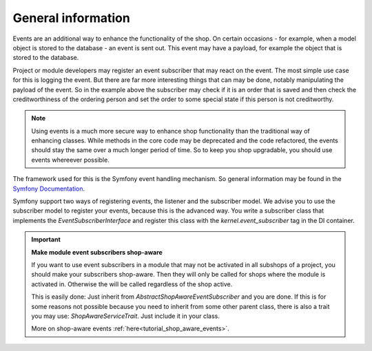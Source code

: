 General information
===================

Events are an additional way to enhance the functionality of the
shop. On certain occasions - for example, when a model
object is stored to the database - an event is sent out.
This event may have a payload, for example the object
that is stored to the database.

Project or module developers may register an event
subscriber that may react on the event. The most simple
use case for this is logging the event. But there are
far more interesting things that can may be done,
notably manipulating the payload of the event.
So in the example above the subscriber may check if
it is an order that is saved and then check the
creditworthiness of the ordering person and set
the order to some special state if this person is
not creditworthy.

.. Note::

  Using events is a much more secure way to
  enhance shop functionality than the traditional
  way of enhancing classes. While methods in
  the core code may be deprecated and the code
  refactored, the events should stay the same
  over a much longer period of time. So to keep
  you shop upgradable, you should use events
  whereever possible.

The framework used for this is the Symfony
event handling mechanism. So general information
may be found in the
`Symfony Documentation <https://symfony.com/doc/current/event_dispatcher.html>`_.

Symfony support two ways of registering events,
the listener and the subscriber model.
We advise you to use the subscriber model to
register your events, because this is the advanced
way. You write a subscriber class that implements
the `EventSubscriberInterface` and register this
class with the `kernel.event_subscriber` tag in
the DI container.

.. Important:: 

  **Make module event subscribers shop-aware**
    
  If you want to use event subscribers in a
  module that may not be activated in all
  subshops of a project, you should make your
  subscribers shop-aware. Then they will only
  be called for shops where the module is
  activated in. Otherwise the will be called
  regardless of the shop active.
	
  This is easily
  done: Just inherit from
  `AbstractShopAwareEventSubscriber` and you
  are done. If this is for some reasons
  not possible because you need to inherit
  from some other parent class, there is
  also a trait you may use:
  `ShopAwareServiceTrait`. Just include it
  in your class.

  More on shop-aware events :ref:`here<tutorial_shop_aware_events>`.

